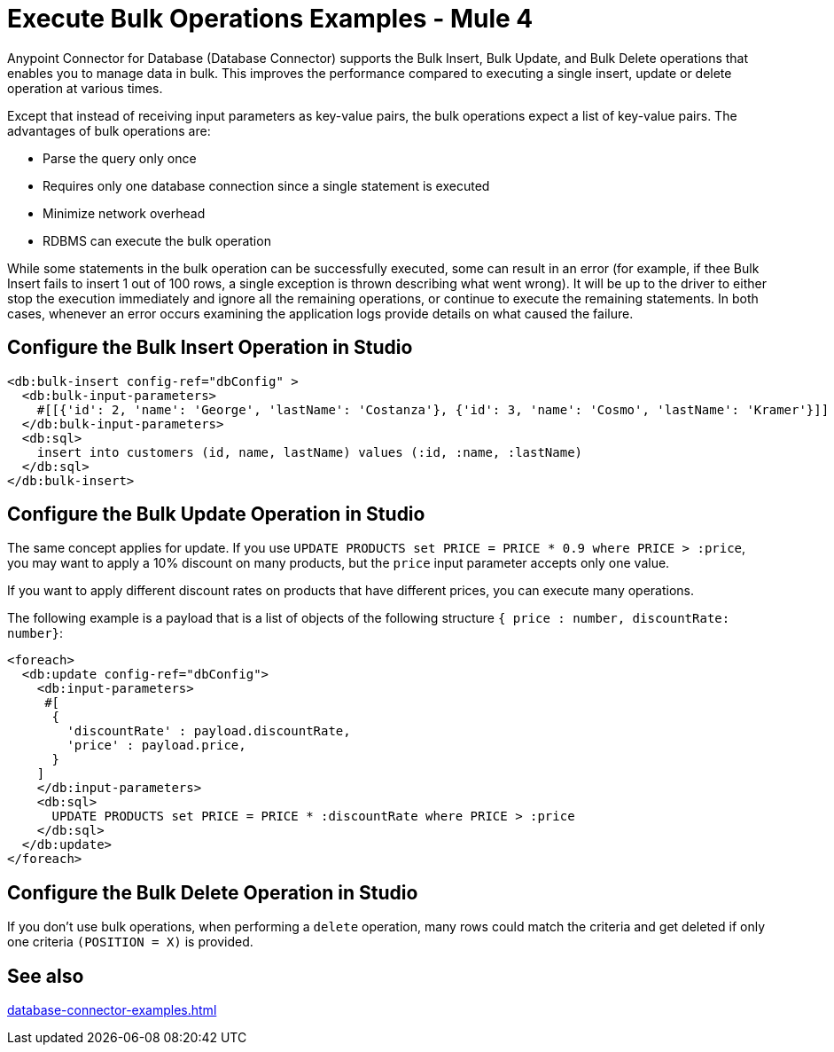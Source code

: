 = Execute Bulk Operations Examples - Mule 4

Anypoint Connector for Database (Database Connector) supports the Bulk Insert, Bulk Update, and Bulk Delete operations that enables you to manage data in bulk. This improves the performance compared to executing a single insert, update or delete operation at various times.

Except that instead of receiving input parameters as key-value pairs, the bulk operations expect a list of key-value pairs. The advantages of bulk operations are:

* Parse the query only once
* Requires only one database connection since a single statement is executed
* Minimize network overhead
* RDBMS can execute the bulk operation

While some statements in the bulk operation can be successfully executed, some can result in an error (for example, if thee Bulk Insert fails to insert 1 out of 100 rows, a single exception is thrown describing what went wrong). It will be up to the driver to either stop the execution immediately and ignore all the remaining operations, or continue to execute the remaining statements.
In both cases, whenever an error occurs examining the application logs provide details on what caused the failure.

== Configure the Bulk Insert Operation in Studio


[source,xml,linenums]
----
<db:bulk-insert config-ref="dbConfig" >
  <db:bulk-input-parameters>
    #[[{'id': 2, 'name': 'George', 'lastName': 'Costanza'}, {'id': 3, 'name': 'Cosmo', 'lastName': 'Kramer'}]]
  </db:bulk-input-parameters>
  <db:sql>
    insert into customers (id, name, lastName) values (:id, :name, :lastName)
  </db:sql>
</db:bulk-insert>
----

== Configure the Bulk Update Operation in Studio

The same concept applies for update. If you use `UPDATE PRODUCTS set PRICE = PRICE * 0.9 where PRICE > :price`, you may want to apply a 10% discount on many products, but the `price` input parameter accepts only one value.

If you want to apply different discount rates on products that have different prices, you can execute many operations.

The following example is a payload that is a list of objects of the following structure `{ price : number, discountRate: number}`:

[source,xml,linenums]
----
<foreach>
  <db:update config-ref="dbConfig">
    <db:input-parameters>
     #[
      {
        'discountRate' : payload.discountRate,
        'price' : payload.price,
      }
    ]
    </db:input-parameters>
    <db:sql>
      UPDATE PRODUCTS set PRICE = PRICE * :discountRate where PRICE > :price
    </db:sql>
  </db:update>
</foreach>
----


== Configure the Bulk Delete Operation in Studio

If you don't use bulk operations, when performing a `delete` operation, many rows could match the criteria and get deleted if only one criteria `(POSITION = X)` is provided.

== See also

xref:database-connector-examples.adoc[]
